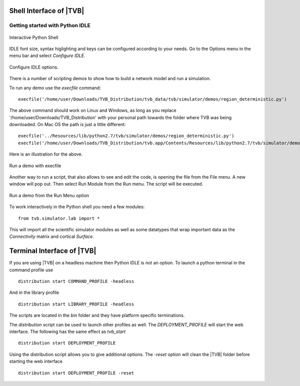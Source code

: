 Shell Interface of |TVB|
========================


Getting started with Python IDLE 
--------------------------------

.. figure:: screenshots/linux_shell.jpg
   :width: 90%
   :align: center

   Interactive Python Shell

IDLE font size, syntax higlighting and keys can be configured according to your 
needs. Go to the Options menu in the menu bar and select `Configure IDLE`.

.. figure:: screenshots/linux_shell_idle_options.jpg
   :width: 70%
   :align: center

   Configure IDLE options.
   
   
There is a number of scripting demos to show how to build a network model and
run a simulation. 

To run any demo use the `execfile` command::

    execfile('/home/user/Downloads/TVB_Distribution/tvb_data/tvb/simulator/demos/region_deterministic.py')

The above command should work on Linux and Windows, as long as you replace '/home/user/Downloads/TVB_Distribution'
with your personal path towards the folder where TVB was being downloaded.
On Mac OS the path is just a little different::

    execfile('../Resources/lib/python2.7/tvb/simulator/demos/region_deterministic.py')
    execfile('/home/user/Downloads/TVB_Distribution/tvb.app/Contents/Resources/lib/python2.7/tvb/simulator/demos/region_deterministic.py')

Here is an illustration for the above.

.. figure:: screenshots/linux_shell_run_demo.jpg
   :width: 90%
   :align: center

   Run a demo with execfile
   
   
Another way to run a script, that also allows to see and edit the code, is opening 
the file from the File menu. A new window will pop out. Then select Run Module 
from the Run menu. The script will be executed.


.. figure:: screenshots/linux_shell_run_demo_2.jpg
   :width: 90%
   :align: center

   Run a demo from the Run Menu option



To work interactively in the Python shell you need a few modules::

    from tvb.simulator.lab import *


This will import all the scientific simulator modules as well as some datatypes
that wrap important data as the `Connectivity` matrix and cortical `Surface`.


Terminal Interface of |TVB|
===========================
If you are using |TVB| on a headless machine then Python IDLE is not an option.
To launch a python terminal in the command profile use ::

   distribution start COMMAND_PROFILE -headless

And in the library profile ::

   distribution start LIBRARY_PROFILE -headless

The scripts are located in the `bin` folder and they have platform specific terminations.

The `distribution` script can be used to launch other profiles as well.
The `DEPLOYMENT_PROFILE` will start the web interface. The following has the same effect as `tvb_start` ::

    distribution start DEPLOYMENT_PROFILE

Using the distribution script allows you to give additional options.
The `-reset` option will clean the |TVB| folder before starting the web interface ::

    distribution start DEPLOYMENT_PROFILE -reset
